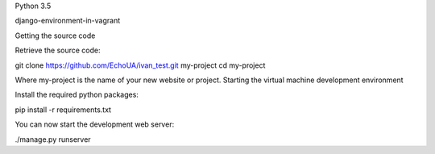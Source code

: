 Python 3.5

django-environment-in-vagrant


Getting the source code

Retrieve the source code:

git clone https://github.com/EchoUA/ivan_test.git my-project
cd my-project

Where my-project is the name of your new website or project.
Starting the virtual machine development environment

Install the required python packages:

pip install -r requirements.txt

You can now start the development web server:

./manage.py runserver
